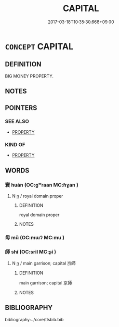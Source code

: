 # -*- mode: mandoku-tls-view -*-
#+TITLE: CAPITAL
#+DATE: 2017-03-18T10:35:30.668+09:00        
#+STARTUP: content
* =CONCEPT= CAPITAL
:PROPERTIES:
:CUSTOM_ID: uuid-17c8f382-15f3-4555-ab9f-aff69c10532f
:SYNONYM+:  MONEY
:SYNONYM+:  FINANCE
:SYNONYM+:  FINANCES
:SYNONYM+:  FUNDS
:SYNONYM+:  WHEREWITHAL
:SYNONYM+:  MEANS
:SYNONYM+:  ASSETS
:SYNONYM+:  WEALTH
:SYNONYM+:  RESOURCES
:SYNONYM+:  INVESTMENT CAPITAL
:SYNONYM+:  CASH
:SYNONYM+:  DOUGH
:SYNONYM+:  BREAD
:SYNONYM+:  LOOT
:SYNONYM+:  BUCKS
:TR_ZH: 資產
:END:
** DEFINITION

BIG MONEY PROPERTY.

** NOTES

** POINTERS
*** SEE ALSO
 - [[tls:concept:PROPERTY][PROPERTY]]

*** KIND OF
 - [[tls:concept:PROPERTY][PROPERTY]]

** WORDS
   :PROPERTIES:
   :VISIBILITY: children
   :END:
*** 寰 huán (OC:ɡʷraan MC:ɦɣan )
:PROPERTIES:
:CUSTOM_ID: uuid-5041b274-8761-4cdd-89ae-90434433e028
:Char+: 寰(40,13/16) 
:GY_IDS+: uuid-9fbde185-89ce-4069-b8e6-da7e41250f22
:PY+: huán     
:OC+: ɡʷraan     
:MC+: ɦɣan     
:END: 
**** N [[tls:syn-func::#uuid-8717712d-14a4-4ae2-be7a-6e18e61d929b][n]] / royal domain proper
:PROPERTIES:
:CUSTOM_ID: uuid-97b75ccf-f2d2-40ee-9120-c1e203eb81ad
:END:
****** DEFINITION

royal domain proper

****** NOTES

*** 母 mǔ (OC:mɯʔ MC:mu )
:PROPERTIES:
:CUSTOM_ID: uuid-913eba63-2789-4265-bf0a-89fc2505a233
:Char+: 母(80,1/5) 
:GY_IDS+: uuid-be44b001-cc63-4db3-932a-3db142c45cb4
:PY+: mǔ     
:OC+: mɯʔ     
:MC+: mu     
:END: 
*** 師 shī (OC:sril MC:ʂi )
:PROPERTIES:
:CUSTOM_ID: uuid-ed611b0b-4117-409e-8f0a-555c95cee656
:Char+: 師(50,7/10) 
:GY_IDS+: uuid-7f5155a2-b2a5-48d5-954e-6c082ba18a4c
:PY+: shī     
:OC+: sril     
:MC+: ʂi     
:END: 
**** N [[tls:syn-func::#uuid-8717712d-14a4-4ae2-be7a-6e18e61d929b][n]] / main garrison; capital 京師
:PROPERTIES:
:CUSTOM_ID: uuid-d1f1d597-7bc0-4ad4-a754-2cc0e24735c7
:END:
****** DEFINITION

main garrison; capital 京師

****** NOTES

** BIBLIOGRAPHY
bibliography:../core/tlsbib.bib
